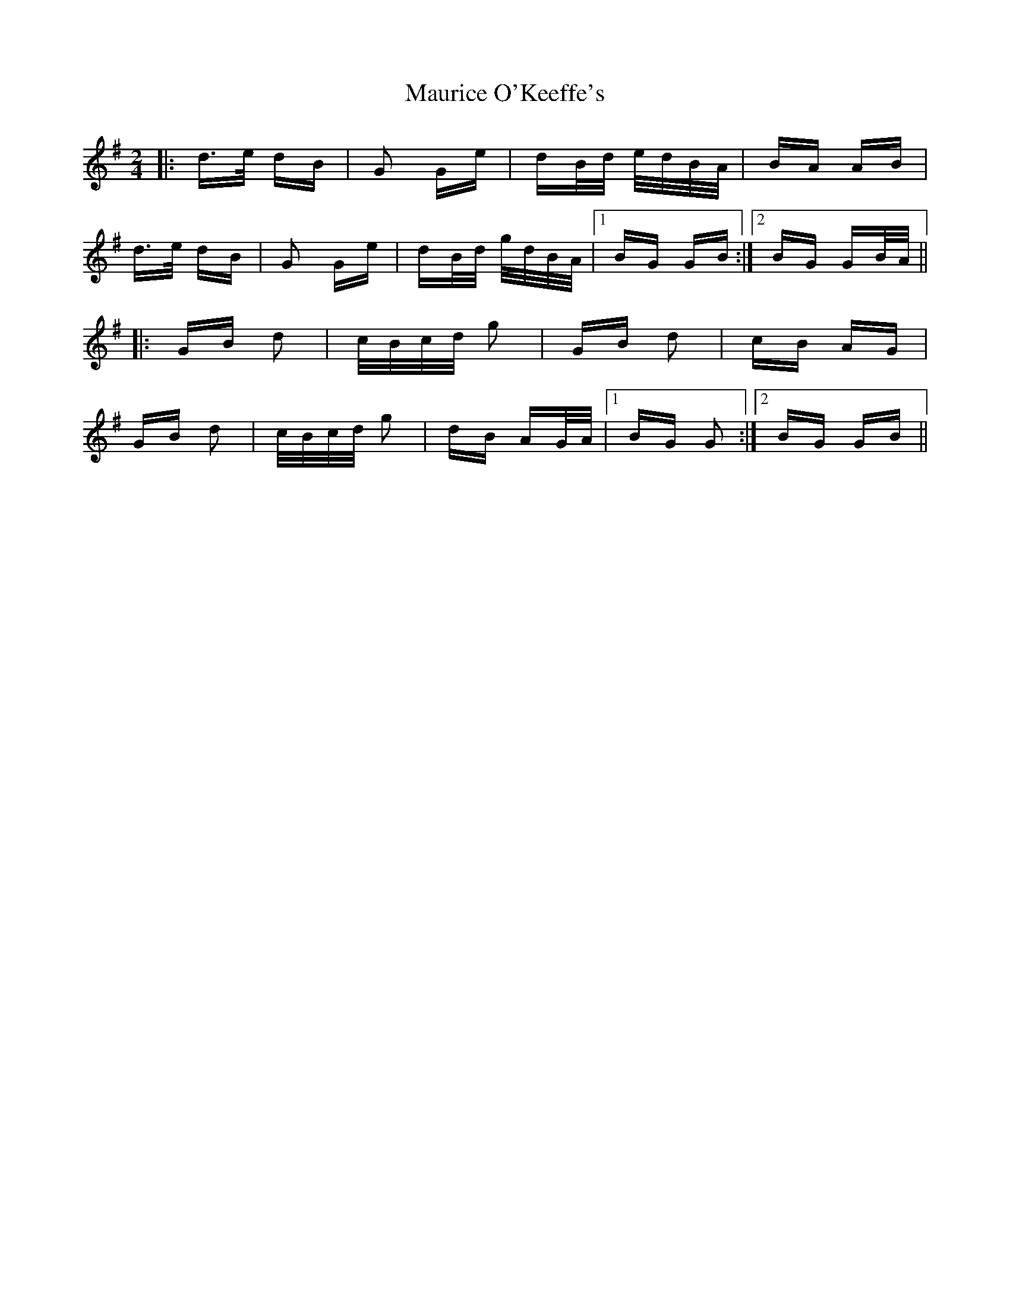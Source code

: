 X: 25952
T: Maurice O'Keeffe's
R: polka
M: 2/4
K: Gmajor
|:d>e dB|G2 Ge|dB/d/ e/d/B/A/|BA AB|
d>e dB|G2 Ge|dB/d/ g/d/B/A/|1 BG GB:|2 BG GB/A/||
|:GB d2|c/B/c/d/ g2|GB d2|cB AG|
GB d2|c/B/c/d/ g2|dB AG/A/|1 BG G2:|2 BG GB||

